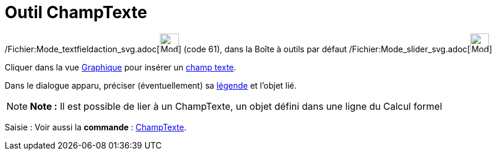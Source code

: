 = Outil ChampTexte
:page-en: tools/Input_Box_Tool
ifdef::env-github[:imagesdir: /fr/modules/ROOT/assets/images]

/Fichier:Mode_textfieldaction_svg.adoc[image:32px-Mode_textfieldaction.svg.png[Mode
textfieldaction.svg,width=32,height=32]] (code 61), dans la Boîte à outils par défaut
/Fichier:Mode_slider_svg.adoc[image:32px-Mode_slider.svg.png[Mode slider.svg,width=32,height=32]]

Cliquer dans la vue xref:/Graphique.adoc[Graphique] pour insérer un xref:/Objets_InterAction.adoc[champ texte].

Dans le dialogue apparu, préciser (éventuellement) sa xref:/Étiquettes_et_Légendes.adoc[légende] et l'objet lié.

[NOTE]
====

*Note :* Il est possible de lier à un ChampTexte, un objet défini dans une ligne du Calcul formel

====

[.kcode]#Saisie :# Voir aussi la *commande* : xref:/commands/ChampTexte.adoc[ChampTexte].
